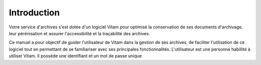 Introduction
############

Votre service d'archives s'est dotée d'un logiciel Vitam pour optimisé la conservation de ses documents d'archivage, leur pérénisation et assurer l'accessibilité et la traçabilité des archives.

Ce manuel a pour objectif de guider l'utilisateur de Vitam dans la gestion de ses archives, de faciliter l'utilisation de ce logiciel tout en permettant de se familiariser avec ses principales fonctionnalités.
L'utilisateur est une personne habillité à utiliser Vitam. Il possède une identifiant et un mot de passe unique
